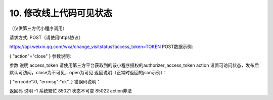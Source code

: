 10. 修改线上代码可见状态
========================================================

（仅供第三方代小程序调用）

请求方式: POST（请使用https协议）

https://api.weixin.qq.com/wxa/change_visitstatus?access_token=TOKEN
POST数据示例:

{
"action"="close"
}
参数说明:

参数	说明
access_token	请使用第三方平台获取到的该小程序授权的authorizer_access_token
action	设置可访问状态，发布后默认可访问，close为不可见，open为可见
返回说明（正常时返回的json示例）：

{
"errcode":0,
"errmsg":"ok",
}
错误码说明：

返回码	说明
-1	系统繁忙
85021	状态不可变
85022	action非法

